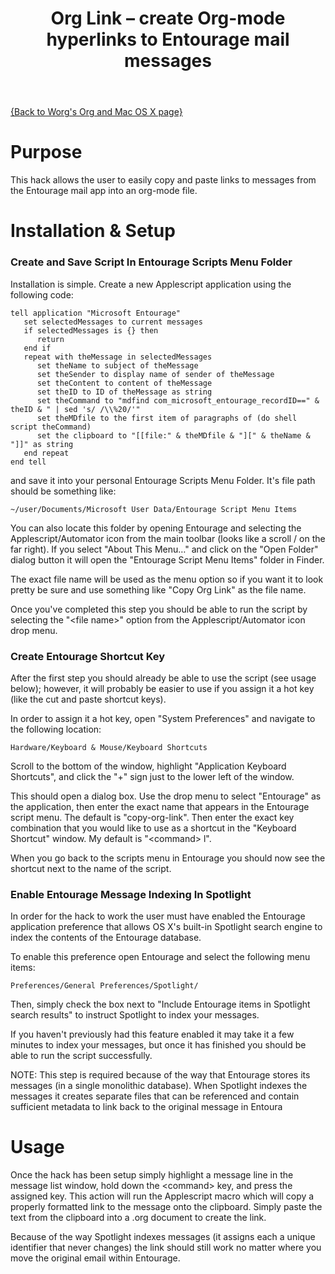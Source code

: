 # Created 2021-06-15 Tue 18:21
#+OPTIONS: ^:{} author:nil
#+TITLE: Org Link  -- create Org-mode hyperlinks to Entourage mail messages
#+startup: odd

[[file:org-mac.org][{Back to Worg's Org and Mac OS X page}]]

* Purpose

This hack allows the user to easily copy and paste links to messages
from the Entourage mail app into an org-mode file.
* Installation & Setup
*** Create and Save Script In Entourage Scripts Menu Folder

Installation is simple. Create a new Applescript application using the following code:

: tell application "Microsoft Entourage"
:    set selectedMessages to current messages
:    if selectedMessages is {} then
:    	return
:    end if
:    repeat with theMessage in selectedMessages
:    	set theName to subject of theMessage
:    	set theSender to display name of sender of theMessage
:    	set theContent to content of theMessage
:    	set theID to ID of theMessage as string
:    	set theCommand to "mdfind com_microsoft_entourage_recordID==" & theID & " | sed 's/ /\\%20/'"
:    	set theMDfile to the first item of paragraphs of (do shell script theCommand)
:    	set the clipboard to "[[file:" & theMDfile & "][" & theName & "]]" as string
:    end repeat
: end tell


and save it into your personal Entourage Scripts Menu Folder.  It's
file path should be something like:

: ~/user/Documents/Microsoft User Data/Entourage Script Menu Items


You can also locate this folder by opening Entourage and selecting
the Applescript/Automator icon from the main toolbar (looks like a
scroll / on the far right).  If you select "About This Menu..." and
click on the "Open Folder" dialog button it will open the
"Entourage Script Menu Items" folder in Finder.

The exact file name will be used as the menu option so if you want it to look pretty be sure and
use something like "Copy Org Link" as the file name.

Once you've completed this step you should be able to run the
script by selecting the "<file name>" option from the
Applescript/Automator icon drop menu.
*** Create Entourage Shortcut Key

After the first step you should already be able to use the script
(see usage below); however, it will probably be easier to use if
you assign it a hot key (like the cut and paste shortcut keys).

In order to assign it a hot key, open "System Preferences" and
navigate to the following location:

: Hardware/Keyboard & Mouse/Keyboard Shortcuts


Scroll to the bottom of the window, highlight "Application
Keyboard Shortcuts", and click the "+" sign just to the lower left
of the window.

This should open a dialog box.  Use the drop menu to select
"Entourage" as the application, then enter the exact name that
appears in the Entourage script menu.  The default is
"copy-org-link". Then enter the exact key combination that you
would like to use as a shortcut in the "Keyboard Shortcut" window.
My default is "<command> l".

When you go back to the scripts menu in Entourage you should now
see the shortcut next to the name of the script.
*** Enable Entourage Message Indexing In Spotlight

In order for the hack to work the user must have enabled the
Entourage application preference that allows OS X's built-in
Spotlight search engine to index the contents of the Entourage
database.

To enable this preference open Entourage and select the following
menu items:

: Preferences/General Preferences/Spotlight/


Then, simply check the box next to "Include Entourage items in Spotlight search
results" to instruct Spotlight to index your messages.

If you haven't previously had this feature enabled it may take it a
few minutes to index your messages, but once it has finished you
should be able to run the script successfully.

NOTE: This step is required because of the way that Entourage
stores its messages (in a single monolithic database). When
Spotlight indexes the messages it creates separate files that can
be referenced and contain sufficient metadata to link back to the
original message in Entoura
* Usage

Once the hack has been setup simply highlight a message line in the
message list window, hold down the <command> key, and press the
assigned key.  This action will run the Applescript macro which will
copy a properly formatted link to the message onto the
clipboard. Simply paste the text from the clipboard into a .org
document to create the link.

Because of the way Spotlight indexes messages (it assigns each a
unique identifier that never changes) the link should still work no
matter where you move the original email within Entourage.

